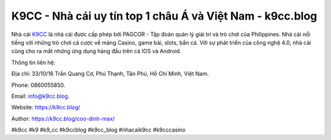 K9CC - Nhà cái uy tín top 1 châu Á và Việt Nam - k9cc.blog
===================================

Nhà cái `K9CC <https://k9cc.blog/>`_ là nhà cái được cấp phép bởi PAGCOR - Tập đoàn quản lý giải trí và trò chơi của Philippines. Nhà cái nổi tiếng với những trò chơi cá cược về mảng Casino, game bài, slots, bắn cá. Với sự phát triển của công nghệ 4.0, nhà cái cũng cho ra mắt những ứng dụng hàng đầu trên cả IOS và Android.

Thông tin liên hệ: 

Địa chỉ: 33/10/16 Trần Quang Cơ, Phú Thạnh, Tân Phú, Hồ Chí Minh, Việt Nam. 

Phone: 0860055850. 

Email: info@k9cc.blog. 

Website: https://k9cc.blog/

Author: https://k9cc.blog/coo-dinh-max/

#k9cc #k9 #k9_cc #k9ccblog #k9cc_blog #nhacaik9cc #k9cccasino
